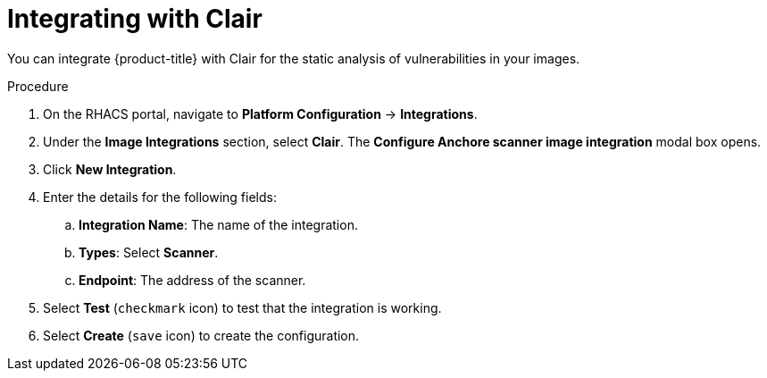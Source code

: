 // Module included in the following assemblies:
//
// * integration/integrate-with-image-vulnerability-scanners.adoc
:_module-type: PROCEDURE
[id="integrate-with-clair_{context}"]
= Integrating with Clair

You can integrate {product-title} with Clair for the static analysis of vulnerabilities in your images.

.Procedure
. On the RHACS portal, navigate to *Platform Configuration* -> *Integrations*.
. Under the *Image Integrations* section, select *Clair*.
The *Configure Anchore scanner image integration* modal box opens.
. Click *New Integration*.
. Enter the details for the following fields:
.. *Integration Name*: The name of the integration.
.. *Types*: Select *Scanner*.
.. *Endpoint*: The address of the scanner.
. Select *Test* (`checkmark` icon) to test that the integration is working.
. Select *Create* (`save` icon) to create the configuration.
